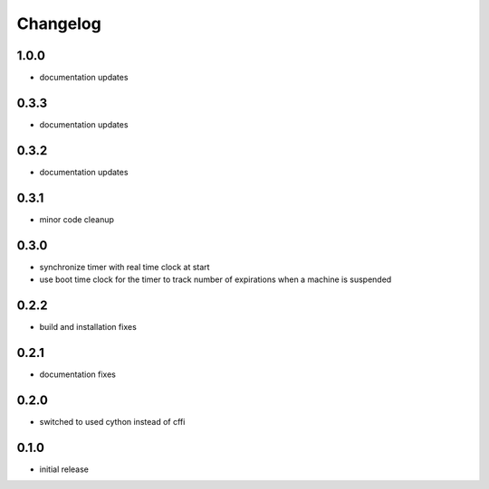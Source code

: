 Changelog
=========
1.0.0
-----
- documentation updates

0.3.3
-----
- documentation updates

0.3.2
-----
- documentation updates

0.3.1
-----
- minor code cleanup

0.3.0
-----
- synchronize timer with real time clock at start
- use boot time clock for the timer to track number of expirations when
  a machine is suspended

0.2.2
-----
- build and installation fixes

0.2.1
-----
- documentation fixes

0.2.0
-----
- switched to used cython instead of cffi

0.1.0
-----
- initial release

.. vim: sw=4:et:ai
